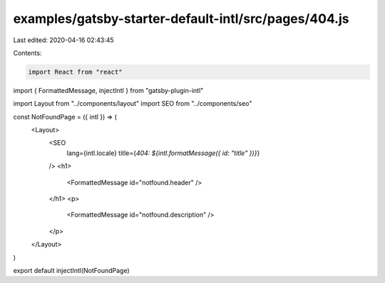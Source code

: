 examples/gatsby-starter-default-intl/src/pages/404.js
=====================================================

Last edited: 2020-04-16 02:43:45

Contents:

.. code-block:: js

    import React from "react"
import { FormattedMessage, injectIntl } from "gatsby-plugin-intl"

import Layout from "../components/layout"
import SEO from "../components/seo"

const NotFoundPage = ({ intl }) => (
  <Layout>
    <SEO
      lang={intl.locale}
      title={`404: ${intl.formatMessage({ id: "title" })}`}
    />
    <h1>
      <FormattedMessage id="notfound.header" />
    </h1>
    <p>
      <FormattedMessage id="notfound.description" />
    </p>
  </Layout>
)

export default injectIntl(NotFoundPage)


